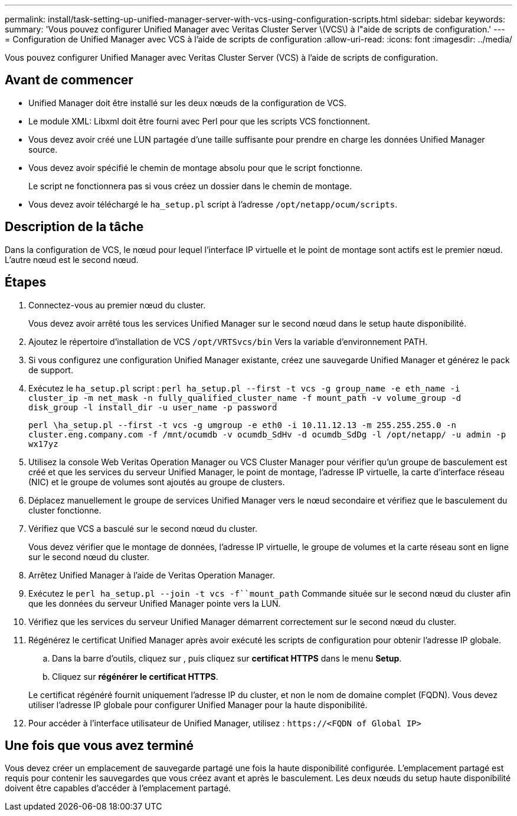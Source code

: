 ---
permalink: install/task-setting-up-unified-manager-server-with-vcs-using-configuration-scripts.html 
sidebar: sidebar 
keywords:  
summary: 'Vous pouvez configurer Unified Manager avec Veritas Cluster Server \(VCS\) à l"aide de scripts de configuration.' 
---
= Configuration de Unified Manager avec VCS à l'aide de scripts de configuration
:allow-uri-read: 
:icons: font
:imagesdir: ../media/


[role="lead"]
Vous pouvez configurer Unified Manager avec Veritas Cluster Server (VCS) à l'aide de scripts de configuration.



== Avant de commencer

* Unified Manager doit être installé sur les deux nœuds de la configuration de VCS.
* Le module XML: Libxml doit être fourni avec Perl pour que les scripts VCS fonctionnent.
* Vous devez avoir créé une LUN partagée d'une taille suffisante pour prendre en charge les données Unified Manager source.
* Vous devez avoir spécifié le chemin de montage absolu pour que le script fonctionne.
+
Le script ne fonctionnera pas si vous créez un dossier dans le chemin de montage.

* Vous devez avoir téléchargé le `ha_setup.pl` script à l'adresse `/opt/netapp/ocum/scripts`.




== Description de la tâche

Dans la configuration de VCS, le nœud pour lequel l'interface IP virtuelle et le point de montage sont actifs est le premier nœud. L'autre nœud est le second nœud.



== Étapes

. Connectez-vous au premier nœud du cluster.
+
Vous devez avoir arrêté tous les services Unified Manager sur le second nœud dans le setup haute disponibilité.

. Ajoutez le répertoire d'installation de VCS `/opt/VRTSvcs/bin` Vers la variable d'environnement PATH.
. Si vous configurez une configuration Unified Manager existante, créez une sauvegarde Unified Manager et générez le pack de support.
. Exécutez le `ha_setup.pl` script : `perl ha_setup.pl --first -t vcs -g group_name -e eth_name -i cluster_ip -m net_mask -n fully_qualified_cluster_name -f mount_path -v volume_group -d disk_group -l install_dir -u user_name -p password`
+
`perl \ha_setup.pl --first -t vcs -g umgroup -e eth0 -i 10.11.12.13 -m 255.255.255.0 -n cluster.eng.company.com -f /mnt/ocumdb -v ocumdb_SdHv -d ocumdb_SdDg -l /opt/netapp/ -u admin -p wx17yz`

. Utilisez la console Web Veritas Operation Manager ou VCS Cluster Manager pour vérifier qu'un groupe de basculement est créé et que les services du serveur Unified Manager, le point de montage, l'adresse IP virtuelle, la carte d'interface réseau (NIC) et le groupe de volumes sont ajoutés au groupe de clusters.
. Déplacez manuellement le groupe de services Unified Manager vers le nœud secondaire et vérifiez que le basculement du cluster fonctionne.
. Vérifiez que VCS a basculé sur le second nœud du cluster.
+
Vous devez vérifier que le montage de données, l'adresse IP virtuelle, le groupe de volumes et la carte réseau sont en ligne sur le second nœud du cluster.

. Arrêtez Unified Manager à l'aide de Veritas Operation Manager.
. Exécutez le `perl ha_setup.pl --join -t vcs -f``mount_path` Commande située sur le second nœud du cluster afin que les données du serveur Unified Manager pointe vers la LUN.
. Vérifiez que les services du serveur Unified Manager démarrent correctement sur le second nœud du cluster.
. Régénérez le certificat Unified Manager après avoir exécuté les scripts de configuration pour obtenir l'adresse IP globale.
+
.. Dans la barre d'outils, cliquez sur *image:../media/clusterpage-settings-icon.gif[""]*, puis cliquez sur *certificat HTTPS* dans le menu *Setup*.
.. Cliquez sur *régénérer le certificat HTTPS*.


+
Le certificat régénéré fournit uniquement l'adresse IP du cluster, et non le nom de domaine complet (FQDN). Vous devez utiliser l'adresse IP globale pour configurer Unified Manager pour la haute disponibilité.

. Pour accéder à l'interface utilisateur de Unified Manager, utilisez : `\https://<FQDN of Global IP>`




== Une fois que vous avez terminé

Vous devez créer un emplacement de sauvegarde partagé une fois la haute disponibilité configurée. L'emplacement partagé est requis pour contenir les sauvegardes que vous créez avant et après le basculement. Les deux nœuds du setup haute disponibilité doivent être capables d'accéder à l'emplacement partagé.
